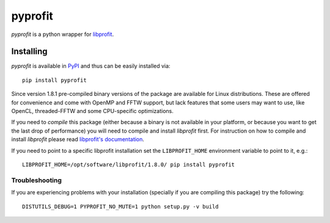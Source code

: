 pyprofit
########

.. image:: https://travis-ci.org/ICRAR/pyprofit.svg?branch=master
    :target: https://travis-ci.org/ICRAR/pyprofit

.. image:: https://img.shields.io/pypi/v/pyprofit.svg
    :target: https://pypi.python.org/pypi/pyprofit

.. image:: https://img.shields.io/pypi/pyversions/pyprofit.svg
    :target: https://pypi.python.org/pypi/pyprofit

*pyprofit* is a python wrapper for `libprofit <https://www.github.com/ICRAR/libprofit>`_.

Installing
==========

*pyprofit* is available in `PyPI <https://pypi.python.org/pypi/pyprofit>`_
and thus can be easily installed via::

 pip install pyprofit

Since version 1.8.1 pre-compiled binary versions of the package
are available for Linux distributions.
These are offered for convenience
and come with OpenMP and FFTW support,
but lack features that some users may want to use,
like OpenCL, threaded-FFTW
and some CPU-specific optimizations.

If you need to *compile* this package
(either because a binary is not available in your platform,
or because you want to get the last drop of performance)
you will need to compile and install *libprofit* first.
For instruction on how to compile and install *libprofit* please read
`libprofit's documentation <http://libprofit.readthedocs.io/en/latest/getting.html#compiling>`_.

If you need to point to a specific libprofit installation
set the ``LIBPROFIT_HOME`` environment variable to point to it,
e.g.::

 LIBPROFIT_HOME=/opt/software/libprofit/1.8.0/ pip install pyprofit

Troubleshooting
---------------

If you are experiencing problems with your installation
(specially if you are compiling this package)
try the following::

 DISTUTILS_DEBUG=1 PYPROFIT_NO_MUTE=1 python setup.py -v build
